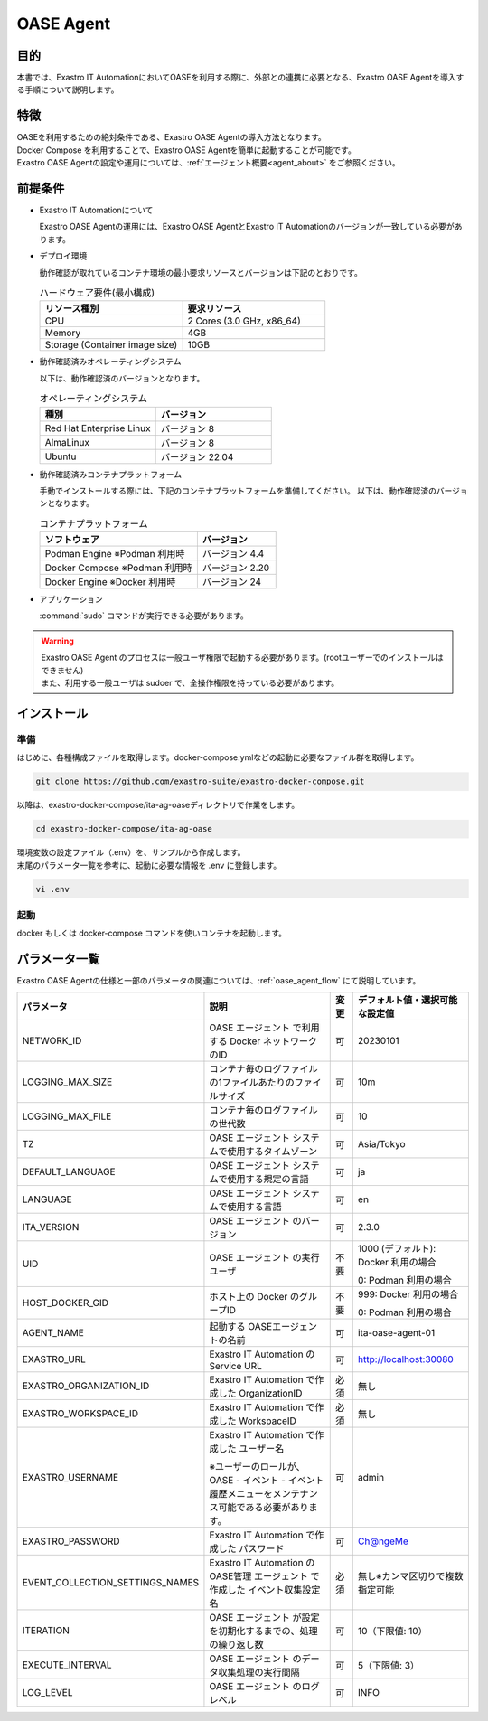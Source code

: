 .. raw:: html

   <script>
   $(window).on('load', function () {
      setTimeout(function(){
        for (var i = 0; i < $("table.filter-table").length; i++) {
          $("[id^='ft-data-" + i + "-2-r']").removeAttr("checked");
          $("[id^='select-all-" + i + "-2']").removeAttr("checked");
          $("[id^='ft-data-" + i + "-2-r'][value^='可']").prop('checked', true);
          $("[id^='ft-data-" + i + "-2-r'][value*='必須']").prop('checked', true);
          tFilterGo(i);
        }
      },200);
   });
   </script>

.. _oase_agent_install:

==========
OASE Agent
==========

目的
====

| 本書では、Exastro IT AutomationにおいてOASEを利用する際に、外部との連携に必要となる、Exastro OASE Agentを導入する手順について説明します。

特徴
====

| OASEを利用するための絶対条件である、Exastro OASE Agentの導入方法となります。
| Docker Compose を利用することで、Exastro OASE Agentを簡単に起動することが可能です。
| Exastro OASE Agentの設定や運用については、:ref:`エージェント概要<agent_about>` をご参照ください。

前提条件
========

- Exastro IT Automationについて

  | Exastro OASE Agentの運用には、Exastro OASE AgentとExastro IT Automationのバージョンが一致している必要があります。

- デプロイ環境

  | 動作確認が取れているコンテナ環境の最小要求リソースとバージョンは下記のとおりです。

  .. list-table:: ハードウェア要件(最小構成)
   :widths: 1, 1
   :header-rows: 1
  
   * - リソース種別
     - 要求リソース
   * - CPU
     - 2 Cores (3.0 GHz, x86_64)
   * - Memory
     - 4GB
   * - Storage (Container image size)
     - 10GB

- 動作確認済みオペレーティングシステム

  以下は、動作確認済のバージョンとなります。

  .. list-table:: オペレーティングシステム
   :widths: 20, 20
   :header-rows: 1

   * - 種別
     - バージョン
   * - Red Hat Enterprise Linux
     - バージョン	8
   * - AlmaLinux
     - バージョン	8
   * - Ubuntu
     - バージョン	22.04

- 動作確認済みコンテナプラットフォーム

  手動でインストールする際には、下記のコンテナプラットフォームを準備してください。
  以下は、動作確認済のバージョンとなります。

  .. list-table:: コンテナプラットフォーム
   :widths: 20, 10
   :header-rows: 1

   * - ソフトウェア
     - バージョン
   * - Podman Engine ※Podman 利用時
     - バージョン	4.4
   * - Docker Compose ※Podman 利用時
     - バージョン	2.20
   * - Docker Engine ※Docker 利用時
     - バージョン	24


- アプリケーション

  | :command:`sudo` コマンドが実行できる必要があります。

.. warning::
   | Exastro OASE Agent のプロセスは一般ユーザ権限で起動する必要があります。(rootユーザーでのインストールはできません)
   | また、利用する一般ユーザは sudoer で、全操作権限を持っている必要があります。


インストール
============

準備
----

| はじめに、各種構成ファイルを取得します。docker-compose.ymlなどの起動に必要なファイル群を取得します。

.. code-block:: shell

   git clone https://github.com/exastro-suite/exastro-docker-compose.git

| 以降は、exastro-docker-compose/ita-ag-oaseディレクトリで作業をします。

.. code-block:: shell

   cd exastro-docker-compose/ita-ag-oase

| 環境変数の設定ファイル（.env）を、サンプルから作成します。 

.. code-block:: shell
   :caption: （Docker利用時）サンプルからコピー

   cp .env.docker.sample .env

.. code-block:: shell
   :caption: （Podman利用時）サンプルからコピー

   cp .env.podman.sample .env

| 末尾のパラメータ一覧を参考に、起動に必要な情報を .env に登録します。 

.. code-block:: shell

   vi .env

起動
----

| docker もしくは docker-compose コマンドを使いコンテナを起動します。

.. code-block:: shell
   :caption: docker コマンドを利用する場合(Docker環境)

   docker compose up -d  --wait  

.. code-block:: shell
   :caption: docker-compose コマンドを利用する場合(Podman環境)

   docker-compose up -d  --wait  

パラメータ一覧
==============

| Exastro OASE Agentの仕様と一部のパラメータの関連については、:ref:`oase_agent_flow` にて説明しています。

.. list-table:: 
 :widths: 5, 7, 1, 5
 :header-rows: 1

 * - パラメータ
   - 説明
   - 変更
   - デフォルト値・選択可能な設定値
 * - NETWORK_ID
   - OASE エージェント で利用する Docker ネットワークのID
   - 可
   - 20230101
 * - LOGGING_MAX_SIZE
   - コンテナ毎のログファイルの1ファイルあたりのファイルサイズ
   - 可
   - 10m
 * - LOGGING_MAX_FILE
   - コンテナ毎のログファイルの世代数
   - 可
   - 10
 * - TZ
   - OASE エージェント システムで使用するタイムゾーン
   - 可
   - Asia/Tokyo
 * - DEFAULT_LANGUAGE
   - OASE エージェント システムで使用する規定の言語
   - 可
   - ja
 * - LANGUAGE
   - OASE エージェント システムで使用する言語
   - 可
   - en
 * - ITA_VERSION
   - OASE エージェント のバージョン
   - 可
   - 2.3.0
 * - UID
   - OASE エージェント の実行ユーザ
   - 不要
   - 1000 (デフォルト): Docker 利用の場合
  
     0: Podman 利用の場合
 * - HOST_DOCKER_GID
   - ホスト上の Docker のグループID
   - 不要
   - 999: Docker 利用の場合

     0: Podman 利用の場合
 * - AGENT_NAME
   - 起動する OASEエージェントの名前
   - 可
   - ita-oase-agent-01
 * - EXASTRO_URL
   - Exastro IT Automation の Service URL
   - 可
   - http://localhost:30080
 * - EXASTRO_ORGANIZATION_ID
   - Exastro IT Automation で作成した OrganizationID
   - 必須
   - 無し
 * - EXASTRO_WORKSPACE_ID
   - Exastro IT Automation で作成した WorkspaceID
   - 必須
   - 無し
 * - EXASTRO_USERNAME
   - Exastro IT Automation で作成した ユーザー名

     ※ユーザーのロールが、OASE - イベント - イベント履歴メニューをメンテナンス可能である必要があります。
   - 可
   - admin
 * - EXASTRO_PASSWORD
   - Exastro IT Automation で作成した パスワード
   - 可
   - Ch@ngeMe
 * - EVENT_COLLECTION_SETTINGS_NAMES
   - Exastro IT Automation のOASE管理 エージェント で作成した イベント収集設定名
   - 必須
   - 無し※カンマ区切りで複数指定可能
 * - ITERATION
   - OASE エージェント が設定を初期化するまでの、処理の繰り返し数
   - 可
   - 10（下限値: 10）
 * - EXECUTE_INTERVAL
   - OASE エージェント のデータ収集処理の実行間隔
   - 可
   - 5（下限値: 3）
 * - LOG_LEVEL
   - OASE エージェント のログレベル
   - 可
   - INFO